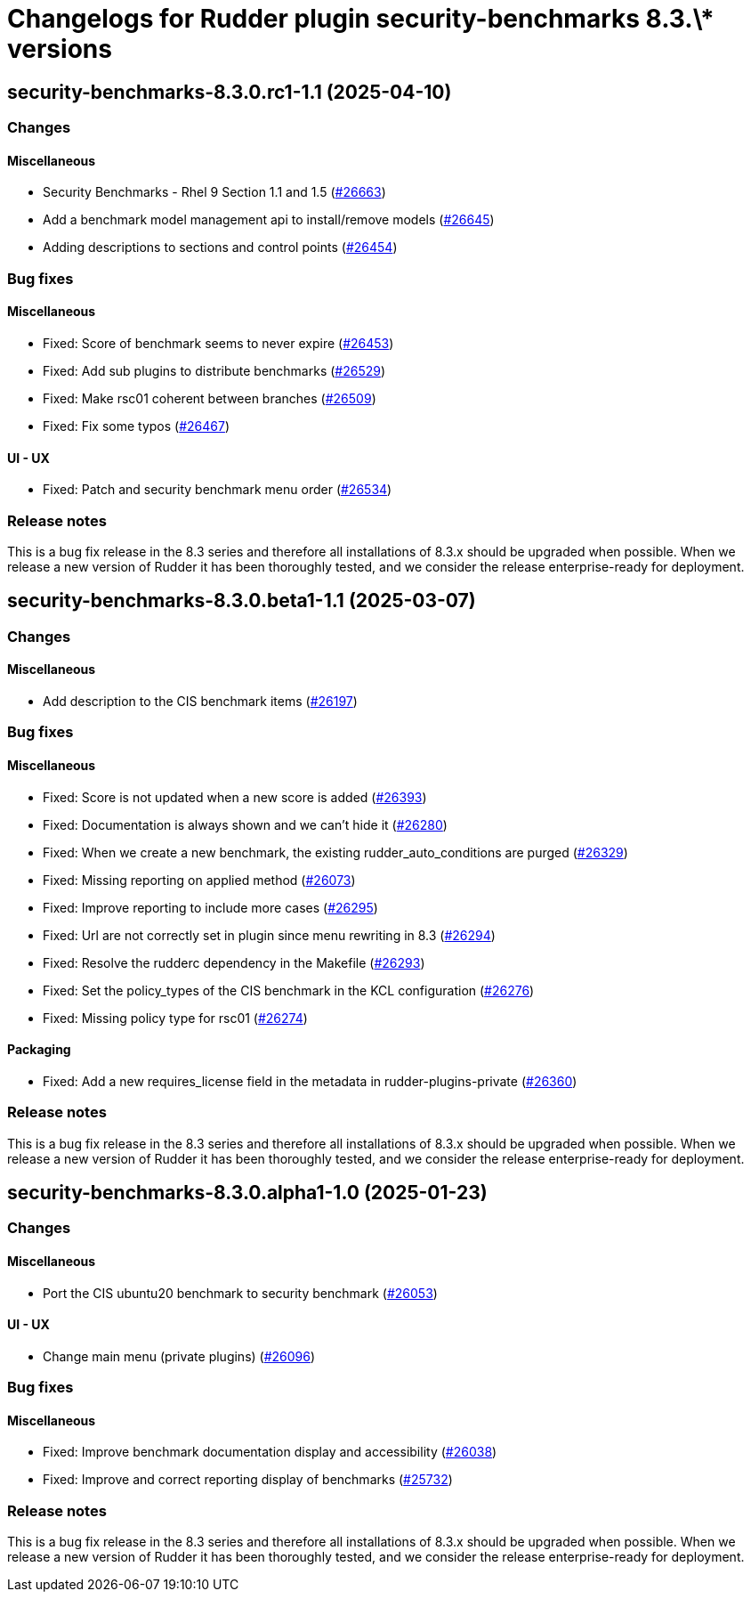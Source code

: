= Changelogs for Rudder plugin security-benchmarks 8.3.\* versions

== security-benchmarks-8.3.0.rc1-1.1 (2025-04-10)

=== Changes


==== Miscellaneous

* Security Benchmarks - Rhel 9 Section 1.1 and 1.5
    (https://issues.rudder.io/issues/26663[#26663])
* Add a benchmark model management api to install/remove models
    (https://issues.rudder.io/issues/26645[#26645])
* Adding descriptions to sections and control points
    (https://issues.rudder.io/issues/26454[#26454])

=== Bug fixes

==== Miscellaneous

* Fixed: Score of benchmark seems to never expire
    (https://issues.rudder.io/issues/26453[#26453])
* Fixed: Add sub plugins to distribute benchmarks
    (https://issues.rudder.io/issues/26529[#26529])
* Fixed: Make rsc01 coherent between branches
    (https://issues.rudder.io/issues/26509[#26509])
* Fixed: Fix some typos
    (https://issues.rudder.io/issues/26467[#26467])

==== UI - UX

* Fixed: Patch and security benchmark menu order
    (https://issues.rudder.io/issues/26534[#26534])

=== Release notes

This is a bug fix release in the 8.3 series and therefore all installations of 8.3.x should be upgraded when possible. When we release a new version of Rudder it has been thoroughly tested, and we consider the release enterprise-ready for deployment.

== security-benchmarks-8.3.0.beta1-1.1 (2025-03-07)

=== Changes


==== Miscellaneous

* Add description to the CIS benchmark items
    (https://issues.rudder.io/issues/26197[#26197])

=== Bug fixes

==== Miscellaneous

* Fixed: Score is not updated when a new score is added
    (https://issues.rudder.io/issues/26393[#26393])
* Fixed: Documentation is always shown and we can't hide it
    (https://issues.rudder.io/issues/26280[#26280])
* Fixed: When we create a new benchmark, the existing rudder_auto_conditions are purged
    (https://issues.rudder.io/issues/26329[#26329])
* Fixed: Missing reporting on applied method
    (https://issues.rudder.io/issues/26073[#26073])
* Fixed: Improve reporting to include more cases
    (https://issues.rudder.io/issues/26295[#26295])
* Fixed: Url are not correctly set in plugin since menu rewriting in 8.3
    (https://issues.rudder.io/issues/26294[#26294])
* Fixed: Resolve the rudderc dependency in the Makefile
    (https://issues.rudder.io/issues/26293[#26293])
* Fixed: Set the policy_types of the CIS benchmark in the KCL configuration
    (https://issues.rudder.io/issues/26276[#26276])
* Fixed: Missing policy type for rsc01
    (https://issues.rudder.io/issues/26274[#26274])

==== Packaging

* Fixed: Add a new requires_license field in the metadata in rudder-plugins-private
    (https://issues.rudder.io/issues/26360[#26360])

=== Release notes

This is a bug fix release in the 8.3 series and therefore all installations of 8.3.x should be upgraded when possible. When we release a new version of Rudder it has been thoroughly tested, and we consider the release enterprise-ready for deployment.

== security-benchmarks-8.3.0.alpha1-1.0 (2025-01-23)

=== Changes


==== Miscellaneous

* Port the CIS ubuntu20 benchmark to security benchmark
    (https://issues.rudder.io/issues/26053[#26053])

==== UI - UX

* Change main menu (private plugins)
    (https://issues.rudder.io/issues/26096[#26096])

=== Bug fixes

==== Miscellaneous

* Fixed: Improve benchmark documentation display and accessibility
    (https://issues.rudder.io/issues/26038[#26038])
* Fixed: Improve and correct reporting display of benchmarks
    (https://issues.rudder.io/issues/25732[#25732])

=== Release notes

This is a bug fix release in the 8.3 series and therefore all installations of 8.3.x should be upgraded when possible. When we release a new version of Rudder it has been thoroughly tested, and we consider the release enterprise-ready for deployment.

